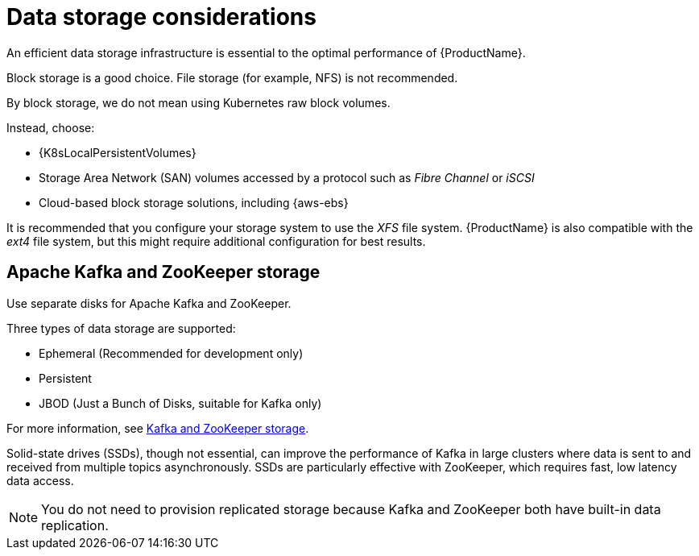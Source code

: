 // Module included in the following assemblies:
//
// assembly-deployment-configuration-kafka.adoc

[id='considerations-for-data-storage-{context}']

= Data storage considerations

An efficient data storage infrastructure is essential to the optimal performance of {ProductName}.

Block storage is a good choice.
File storage (for example, NFS) is not recommended.

By block storage, we do not mean using Kubernetes raw block volumes.

Instead, choose:

* {K8sLocalPersistentVolumes}
* Storage Area Network (SAN) volumes accessed by a protocol such as _Fibre Channel_ or _iSCSI_
* Cloud-based block storage solutions, including {aws-ebs}

It is recommended that you configure your storage system to use the _XFS_ file system.
{ProductName} is also compatible with the _ext4_ file system, but this might require additional configuration for best results.

== Apache Kafka and ZooKeeper storage
Use separate disks for Apache Kafka and ZooKeeper.

Three types of data storage are supported:

* Ephemeral (Recommended for development only)
* Persistent
* JBOD  (Just a Bunch of Disks, suitable for Kafka only)

For more information, see xref:assembly-storage-deployment-configuration-kafka[Kafka and ZooKeeper storage].

Solid-state drives (SSDs), though not essential, can improve the performance of Kafka in large clusters where data is sent to and received from multiple topics asynchronously. SSDs are particularly effective with ZooKeeper, which requires fast, low latency data access.

NOTE: You do not need to provision replicated storage because Kafka and ZooKeeper both have built-in data replication.
